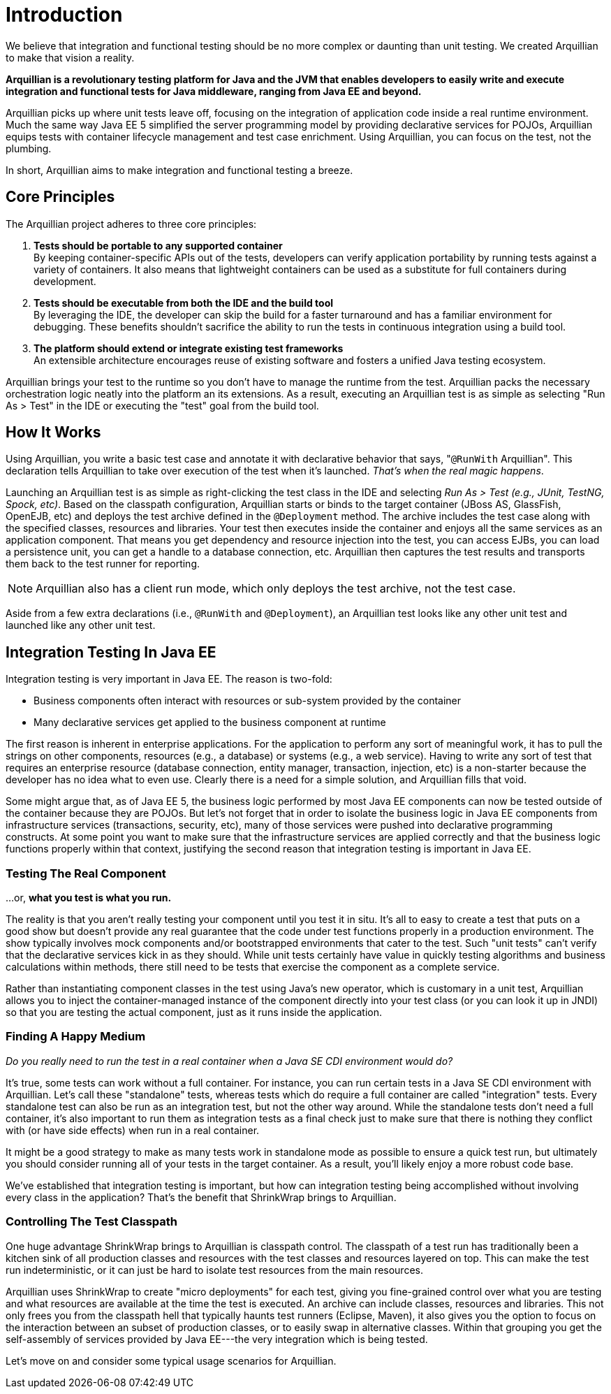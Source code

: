 Introduction
============

We believe that integration and functional testing should be no more
complex or daunting than unit testing. We created Arquillian to make
that vision a reality.

*Arquillian is a revolutionary testing platform for Java and the JVM
that enables developers to easily write and execute integration and
functional tests for Java middleware, ranging from Java EE and beyond.*

Arquillian picks up where unit tests leave off, focusing on the
integration of application code inside a real runtime environment. Much
the same way Java EE 5 simplified the server programming model by
providing declarative services for POJOs, Arquillian equips tests with
container lifecycle management and test case enrichment. Using
Arquillian, you can focus on the test, not the plumbing.

In short, Arquillian aims to make integration and functional testing a
breeze.

Core Principles
---------------

The Arquillian project adheres to three core principles:

1.  *Tests should be portable to any supported container* +
By keeping container-specific APIs out of the tests, developers can
verify application portability by running tests against a variety of
containers. It also means that lightweight containers can be used as a
substitute for full containers during development.
2.  *Tests should be executable from both the IDE and the build tool* +
By leveraging the IDE, the developer can skip the build for a faster
turnaround and has a familiar environment for debugging. These benefits
shouldn't sacrifice the ability to run the tests in continuous
integration using a build tool.
3.  *The platform should extend or integrate existing test frameworks* +
An extensible architecture encourages reuse of existing software and
fosters a unified Java testing ecosystem.

Arquillian brings your test to the runtime so you don't have to manage
the runtime from the test. Arquillian packs the necessary orchestration
logic neatly into the platform an its extensions. As a result, executing
an Arquillian test is as simple as selecting "Run As > Test" in the IDE
or executing the "test" goal from the build tool.

How It Works
------------

Using Arquillian, you write a basic test case and annotate it with
declarative behavior that says, "`@RunWith` Arquillian". This
declaration tells Arquillian to take over execution of the test when
it's launched. __That's when the real magic happens__.

Launching an Arquillian test is as simple as right-clicking the test
class in the IDE and selecting _Run As > Test (e.g., JUnit, TestNG,
Spock, etc)_. Based on the classpath configuration, Arquillian starts or
binds to the target container (JBoss AS, GlassFish, OpenEJB, etc) and
deploys the test archive defined in the `@Deployment` method. The
archive includes the test case along with the specified classes,
resources and libraries. Your test then executes inside the container
and enjoys all the same services as an application component. That means
you get dependency and resource injection into the test, you can access
EJBs, you can load a persistence unit, you can get a handle to a
database connection, etc. Arquillian then captures the test results and
transports them back to the test runner for reporting.

NOTE: Arquillian also has a client run mode, which only deploys the test archive, not the test case.


Aside from a few extra declarations (i.e., `@RunWith` and
`@Deployment`), an Arquillian test looks like any other unit test and
launched like any other unit test.


Integration Testing In Java EE
------------------------------

Integration testing is very important in Java EE. The reason is
two-fold:

* Business components often interact with resources or sub-system
provided by the container
* Many declarative services get applied to the business component at
runtime

The first reason is inherent in enterprise applications. For the
application to perform any sort of meaningful work, it has to pull the
strings on other components, resources (e.g., a database) or systems
(e.g., a web service). Having to write any sort of test that requires an
enterprise resource (database connection, entity manager, transaction,
injection, etc) is a non-starter because the developer has no idea what
to even use. Clearly there is a need for a simple solution, and
Arquillian fills that void.

Some might argue that, as of Java EE 5, the business logic performed by
most Java EE components can now be tested outside of the container
because they are POJOs. But let's not forget that in order to isolate
the business logic in Java EE components from infrastructure services
(transactions, security, etc), many of those services were pushed into
declarative programming constructs. At some point you want to make sure
that the infrastructure services are applied correctly and that the
business logic functions properly within that context, justifying the
second reason that integration testing is important in Java EE.

Testing The Real Component
~~~~~~~~~~~~~~~~~~~~~~~~~~

...or, *what you test is what you run.*

The reality is that you aren't really testing your component until you
test it in situ. It's all to easy to create a test that puts on a good
show but doesn't provide any real guarantee that the code under test
functions properly in a production environment. The show typically
involves mock components and/or bootstrapped environments that cater to
the test. Such "unit tests" can't verify that the declarative services
kick in as they should. While unit tests certainly have value in quickly
testing algorithms and business calculations within methods, there still
need to be tests that exercise the component as a complete service.

Rather than instantiating component classes in the test using Java's new
operator, which is customary in a unit test, Arquillian allows you to
inject the container-managed instance of the component directly into
your test class (or you can look it up in JNDI) so that you are testing
the actual component, just as it runs inside the application.

Finding A Happy Medium
~~~~~~~~~~~~~~~~~~~~~~

_Do you really need to run the test in a real container when a Java SE
CDI environment would do?_

It's true, some tests can work without a full container. For instance,
you can run certain tests in a Java SE CDI environment with Arquillian.
Let's call these "standalone" tests, whereas tests which do require a
full container are called "integration" tests. Every standalone test can
also be run as an integration test, but not the other way around. While
the standalone tests don't need a full container, it's also important to
run them as integration tests as a final check just to make sure that
there is nothing they conflict with (or have side effects) when run in a
real container.

It might be a good strategy to make as many tests work in standalone
mode as possible to ensure a quick test run, but ultimately you should
consider running all of your tests in the target container. As a result,
you'll likely enjoy a more robust code base.

We've established that integration testing is important, but how can
integration testing being accomplished without involving every class in
the application? That's the benefit that ShrinkWrap brings to
Arquillian.

Controlling The Test Classpath
~~~~~~~~~~~~~~~~~~~~~~~~~~~~~~

One huge advantage ShrinkWrap brings to Arquillian is classpath control.
The classpath of a test run has traditionally been a kitchen sink of all
production classes and resources with the test classes and resources
layered on top. This can make the test run indeterministic, or it can
just be hard to isolate test resources from the main resources.

Arquillian uses ShrinkWrap to create "micro deployments" for each test,
giving you fine-grained control over what you are testing and what
resources are available at the time the test is executed. An archive can
include classes, resources and libraries. This not only frees you from
the classpath hell that typically haunts test runners (Eclipse, Maven),
it also gives you the option to focus on the interaction between an
subset of production classes, or to easily swap in alternative classes.
Within that grouping you get the self-assembly of services provided by
Java EE---the very integration which is being tested.

Let's move on and consider some typical usage scenarios for Arquillian.
